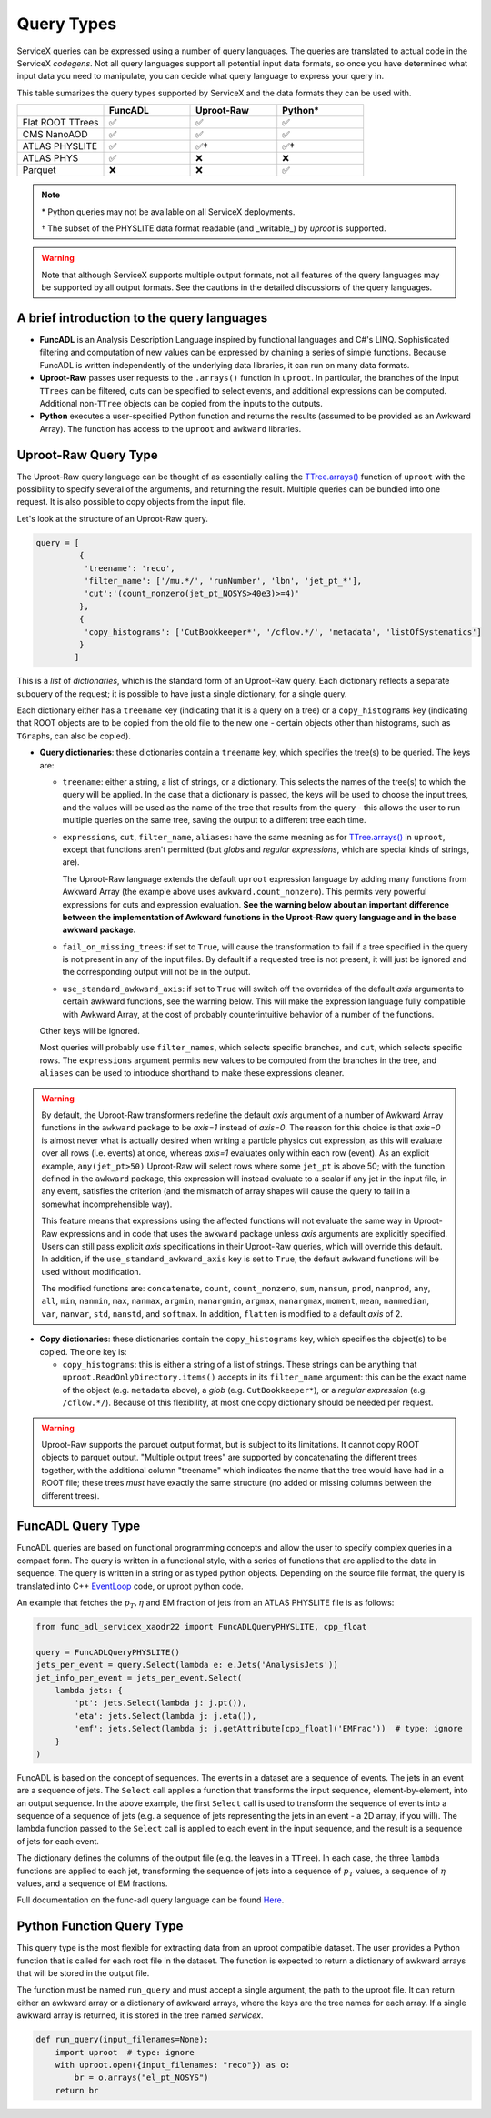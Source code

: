 Query Types
===========

ServiceX queries can be expressed using a number of query languages.
The queries are translated to actual code in the ServiceX *codegens*.
Not all query languages support all potential input data formats,
so once you have determined what input data you need to manipulate,
you can decide what query language to express your query in.

This table sumarizes the query types supported by ServiceX and the data formats they can be used with.

.. list-table::
   :header-rows: 1
   :widths: 20 20 20 20

   * -
     - FuncADL
     - Uproot-Raw
     - Python*
   * - Flat ROOT TTrees
     - ✅
     - ✅
     - ✅
   * - CMS NanoAOD
     - ✅
     - ✅
     - ✅
   * - ATLAS PHYSLITE
     - ✅
     - ✅†
     - ✅†
   * - ATLAS PHYS
     - ✅
     - ❌
     - ❌
   * - Parquet
     - ❌
     - ❌
     - ✅

.. note::

   \*  Python queries may not be available on all ServiceX deployments.

   † The subset of the PHYSLITE data format readable (and _writable_) by `uproot` is supported.

.. warning::

   Note that although ServiceX supports multiple output formats, not all features of the query languages may be supported by all output formats. See the cautions in the detailed discussions of the query languages.



A brief introduction to the query languages
-------------------------------------------

* **FuncADL** is an Analysis Description Language inspired by functional languages and C#'s LINQ. Sophisticated filtering and computation of new values can be expressed by chaining a series of simple functions. Because FuncADL is written independently of the underlying data libraries, it can run on many data formats.

* **Uproot-Raw** passes user requests to the ``.arrays()`` function in ``uproot``. In particular, the branches of the input ``TTrees`` can be filtered, cuts can be specified to select events, and additional expressions can be computed. Additional non-``TTree`` objects can be copied from the inputs to the outputs.

* **Python** executes a user-specified Python function and returns the results (assumed to be provided as an Awkward Array). The function has access to the ``uproot`` and ``awkward`` libraries.

Uproot-Raw Query Type
---------------------

The Uproot-Raw query language can be thought of as essentially calling the `TTree.arrays()`_ function of ``uproot`` with the possibility to specify several of the arguments, and returning the result. Multiple queries can be bundled into one request. It is also possible to copy objects from the input file.

Let's look at the structure of an Uproot-Raw query.

.. code-block:: python

    query = [
             {
              'treename': 'reco',
              'filter_name': ['/mu.*/', 'runNumber', 'lbn', 'jet_pt_*'],
              'cut':'(count_nonzero(jet_pt_NOSYS>40e3)>=4)'
             },
             {
              'copy_histograms': ['CutBookkeeper*', '/cflow.*/', 'metadata', 'listOfSystematics']
             }
            ]

This is a *list* of *dictionaries*, which is the standard form of an Uproot-Raw query. Each dictionary reflects a separate subquery of the request; it is possible to have just a single dictionary, for a single query.

Each dictionary either has a ``treename`` key (indicating that it is a query on a tree) or a ``copy_histograms`` key (indicating that ROOT objects are to be copied from the old file to the new one - certain objects other than histograms, such as ``TGraph``\s, can also be copied).

* **Query dictionaries**: these dictionaries contain a ``treename`` key, which specifies the tree(s) to be queried. The keys are:

  * ``treename``: either a string, a list of strings, or a dictionary. This selects the names of the tree(s) to which the query will be applied. In the case that a dictionary is passed, the keys will be used to choose the input trees, and the values will be used as the name of the tree that results from the query - this allows the user to run multiple queries on the same tree, saving the output to a different tree each time.

  * ``expressions``, ``cut``, ``filter_name``, ``aliases``: have the same meaning as for `TTree.arrays()`_ in ``uproot``, except that functions aren't permitted (but *glob*\s and *regular expressions*, which are special kinds of strings, are).

    The Uproot-Raw language extends the default ``uproot`` expression language by adding many functions from Awkward Array (the example above uses ``awkward.count_nonzero``). This permits very powerful expressions for cuts and expression evaluation. **See the warning below about an important difference between the implementation of Awkward functions in the Uproot-Raw query language and in the base awkward package.**

  * ``fail_on_missing_trees``: if set to ``True``, will cause the transformation to fail if a tree specified in the query is not present in any of the input files. By default if a requested tree is not present, it will just be ignored and the corresponding output will not be in the output.

  * ``use_standard_awkward_axis``: if set to ``True`` will switch off the overrides of the default *axis* arguments to certain awkward functions, see the warning below. This will make the expression language fully compatible with Awkward Array, at the cost of probably counterintuitive behavior of a number of the functions.

  Other keys will be ignored.

  Most queries will probably use ``filter_names``, which selects specific branches, and ``cut``, which selects specific rows. The ``expressions`` argument permits new values to be computed from the branches in the tree, and ``aliases`` can be used to introduce shorthand to make these expressions cleaner.

.. warning::
  By default, the Uproot-Raw transformers redefine the default *axis* argument of a number of Awkward Array functions in the ``awkward`` package to be *axis=1* instead of *axis=0*. The reason for this choice is that *axis=0* is almost never what is actually desired when writing a particle physics cut expression, as this will evaluate over all rows (i.e. events) at once, whereas *axis=1* evaluates only within each row (event). As an explicit example, ``any(jet_pt>50)`` Uproot-Raw will select rows where some ``jet_pt`` is above 50; with the function defined in the ``awkward`` package, this expression will instead evaluate to a scalar if any jet in the input file, in any event, satisfies the criterion (and the mismatch of array shapes will cause the query to fail in a somewhat incomprehensible way).

  This feature means that expressions using the affected functions will not evaluate the same way in Uproot-Raw expressions and in code that uses the ``awkward`` package unless *axis* arguments are explicitly specified. Users can still pass explicit *axis* specifications in their Uproot-Raw queries, which will override this default. In addition, if the ``use_standard_awkward_axis`` key is set to ``True``, the default ``awkward`` functions will be used without modification.

  The modified functions are: ``concatenate``, ``count``, ``count_nonzero``, ``sum``, ``nansum``, ``prod``, ``nanprod``, ``any``, ``all``, ``min``, ``nanmin``, ``max``, ``nanmax``, ``argmin``, ``nanargmin``, ``argmax``, ``nanargmax``, ``moment``, ``mean``, ``nanmedian``, ``var``, ``nanvar``, ``std``, ``nanstd``, and ``softmax``. In addition, ``flatten`` is modified to a default *axis* of 2.

* **Copy dictionaries**: these dictionaries contain the ``copy_histograms`` key, which specifies the object(s) to be copied. The one key is:

  * ``copy_histograms``: this is either a string of a list of strings. These strings can be anything that ``uproot.ReadOnlyDirectory.items()`` accepts in its ``filter_name`` argument: this can be the exact name of the object (e.g. ``metadata`` above), a *glob* (e.g. ``CutBookkeeper*``), or a *regular expression* (e.g. ``/cflow.*/``). Because of this flexibility, at most one copy dictionary should be needed per request.

.. warning::
   Uproot-Raw supports the parquet output format, but is subject to its limitations. It cannot copy ROOT objects to parquet output. "Multiple output trees" are supported by concatenating the different trees together, with the additional column "treename" which indicates the name that the tree would have had in a ROOT file; these trees *must* have exactly the same structure (no added or missing columns between the different trees).

.. _TTree.arrays(): https://uproot.readthedocs.io/en/latest/uproot.behaviors.TTree.TTree.html#arrays


FuncADL Query Type
------------------
FuncADL queries are based on functional programming concepts and allow
the user to specify complex queries in a compact form. The query is written in a functional
style, with a series of functions that are applied to the data in sequence. The query is written
in a string or as typed python objects. Depending on the source file format, the query is translated
into C++ `EventLoop <https://atlassoftwaredocs.web.cern.ch/analysis-software/AnalysisTools/el_intro/>`_
code, or uproot python code.

An example that fetches the :math:`p_T, \eta` and EM fraction of jets from an ATLAS PHYSLITE file is as follows:

.. code-block:: python

  from func_adl_servicex_xaodr22 import FuncADLQueryPHYSLITE, cpp_float

  query = FuncADLQueryPHYSLITE()
  jets_per_event = query.Select(lambda e: e.Jets('AnalysisJets'))
  jet_info_per_event = jets_per_event.Select(
      lambda jets: {
          'pt': jets.Select(lambda j: j.pt()),
          'eta': jets.Select(lambda j: j.eta()),
          'emf': jets.Select(lambda j: j.getAttribute[cpp_float]('EMFrac'))  # type: ignore
      }
  )

FuncADL is based on the concept of sequences. The events in a dataset are a sequence of events. The jets in an event are a sequence of jets.
The ``Select`` call applies a function that transforms the input sequence, element-by-element, into an output sequence. In the above example,
the first ``Select`` call is used to transform the sequence of events into a sequence of a sequence of jets (e.g. a sequence of jets representing
the jets in an event - a 2D array, if you will). The lambda function passed to the ``Select`` call
is applied to each event in the input sequence, and the result is a sequence of jets for each event.

The dictionary defines the columns of the output file (e.g. the leaves in a ``TTree``). In each case, the three ``lambda`` functions are applied
to each jet, transforming the sequence of jets into a sequence of :math:`p_T` values, a sequence of :math:`\eta` values, and a sequence of EM fractions.

Full documentation on the func-adl query language can be found `Here <https://iris-hep.org/func_adl/>`_.

Python Function Query Type
--------------------------
This query type is the most flexible for extracting data from an uproot compatible dataset.
The user provides a Python function that is called for each root file in the dataset. The function
is expected to return a dictionary of awkward arrays that will be stored in the output file.

The function must be named ``run_query`` and must accept a single argument, the path to the uproot file.
It can return either an awkward array or a dictionary of awkward arrays, where the keys are the tree names
for each array. If a single awkward array is returned, it is stored in the tree named `servicex`.

.. code-block:: python

    def run_query(input_filenames=None):
        import uproot  # type: ignore
        with uproot.open({input_filenames: "reco"}) as o:
            br = o.arrays("el_pt_NOSYS")
        return br

